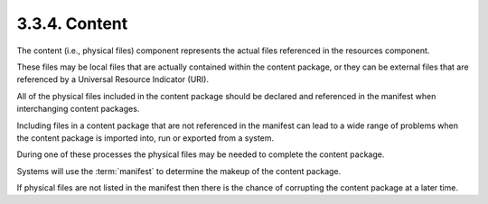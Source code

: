 .. _scorm_cam.content:

3.3.4. Content
^^^^^^^^^^^^^^^^^^

The content (i.e., physical files) component represents 
the actual files 
referenced in the resources component. 

These files may be local files 
that are actually contained within the content package, 
or they can be external files 
that are referenced by a Universal Resource Indicator (URI). 

All of the physical files included 
in the content package should be declared 
and referenced in the manifest 
when interchanging content packages. 

Including files in a content package 
that are not referenced in the manifest can lead to a wide range of problems 
when the content package is imported into, 
run or exported from a system. 

During one of these processes the physical files 
may be needed to complete the content package. 

Systems will use the :term:`manifest` 
to determine the makeup of the content package. 

If physical files are not listed 
in the manifest then there is the chance of corrupting the content package 
at a later time.
